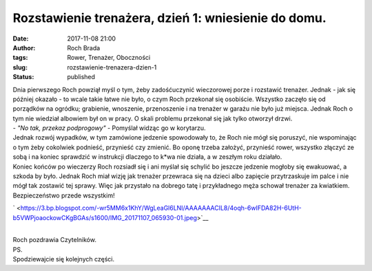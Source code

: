 Rozstawienie trenażera, dzień 1: wniesienie do domu.
####################################################
:date: 2017-11-08 21:00
:author: Roch Brada
:tags: Rower, Trenażer, Oboczności
:slug: rozstawienie-trenazera-dzien-1
:status: published

| Dnia pierwszego Roch powziął myśl o tym, żeby zadośćuczynić wieczorowej porze i rozstawić trenażer. Jednak - jak się później okazało - to wcale takie łatwe nie było, o czym Roch przekonał się osobiście. Wszystko zaczęło się od porządków na ogródku; grabienie, wnoszenie, przenoszenie i na trenażer w garażu nie było już miejsca. Jednak Roch o tym nie wiedział albowiem był on w pracy. O skali problemu przekonał się jak tylko otworzył drzwi.
| - *"No tak, przekaz podprogowy"* - Pomyślał widząc go w korytarzu.
| Jednak rozwój wypadków, w tym zamówione jedzenie spowodowały to, że Roch nie mógł się poruszyć, nie wspominając o tym żeby cokolwiek podnieść, przynieść czy zmienić. Bo oponę trzeba założyć, przynieść rower, wszystko złączyć ze sobą i na koniec sprawdzić w instrukcji dlaczego to k*wa nie działa, a w zeszłym roku działało.
| Koniec końców po wieczerzy Roch rozsiadł się i ani myślał się schylić bo jeszcze jedzenie mogłoby się ewakuować, a szkoda by było. Jednak Roch miał wizję jak trenażer przewraca się na dzieci albo zapięcie przytrzaskuje im palce i nie mógł tak zostawić tej sprawy. Więc jak przystało na dobrego tatę i przykładnego męża schował trenażer za kwiatkiem. Bezpieczeństwo przede wszystkim!

.. raw:: html

   <div class="separator" style="clear: both; text-align: center;">

` <https://3.bp.blogspot.com/-wr5MM6x1KhY/WgLeaGl6LNI/AAAAAAACIL8/4oqh-6wIFDA82H-6UtH-b5VWPjoaockowCKgBGAs/s1600/IMG_20171107_065930-01.jpeg>`__

.. raw:: html

   </div>

| 
| Roch pozdrawia Czytelników.
| PS.
| Spodziewajcie się kolejnych części.

.. raw:: html

   </p>
